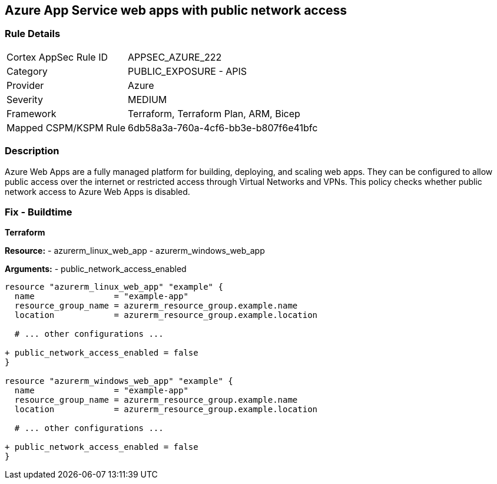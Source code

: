 == Azure App Service web apps with public network access
// Ensure that Azure Web App public network access is disabled.

=== Rule Details

[cols="1,2"]
|===
|Cortex AppSec Rule ID |APPSEC_AZURE_222
|Category |PUBLIC_EXPOSURE - APIS
|Provider |Azure
|Severity |MEDIUM
|Framework |Terraform, Terraform Plan, ARM, Bicep
|Mapped CSPM/KSPM Rule |6db58a3a-760a-4cf6-bb3e-b807f6e41bfc
|===


=== Description

Azure Web Apps are a fully managed platform for building, deploying, and scaling web apps. They can be configured to allow public access over the internet or restricted access through Virtual Networks and VPNs. This policy checks whether public network access to Azure Web Apps is disabled.

=== Fix - Buildtime

*Terraform*

*Resource:* 
- azurerm_linux_web_app 
- azurerm_windows_web_app

*Arguments:* 
- public_network_access_enabled

[source,terraform]
----
resource "azurerm_linux_web_app" "example" {
  name                = "example-app"
  resource_group_name = azurerm_resource_group.example.name
  location            = azurerm_resource_group.example.location

  # ... other configurations ...

+ public_network_access_enabled = false
}

resource "azurerm_windows_web_app" "example" {
  name                = "example-app"
  resource_group_name = azurerm_resource_group.example.name
  location            = azurerm_resource_group.example.location

  # ... other configurations ...

+ public_network_access_enabled = false
}
----
